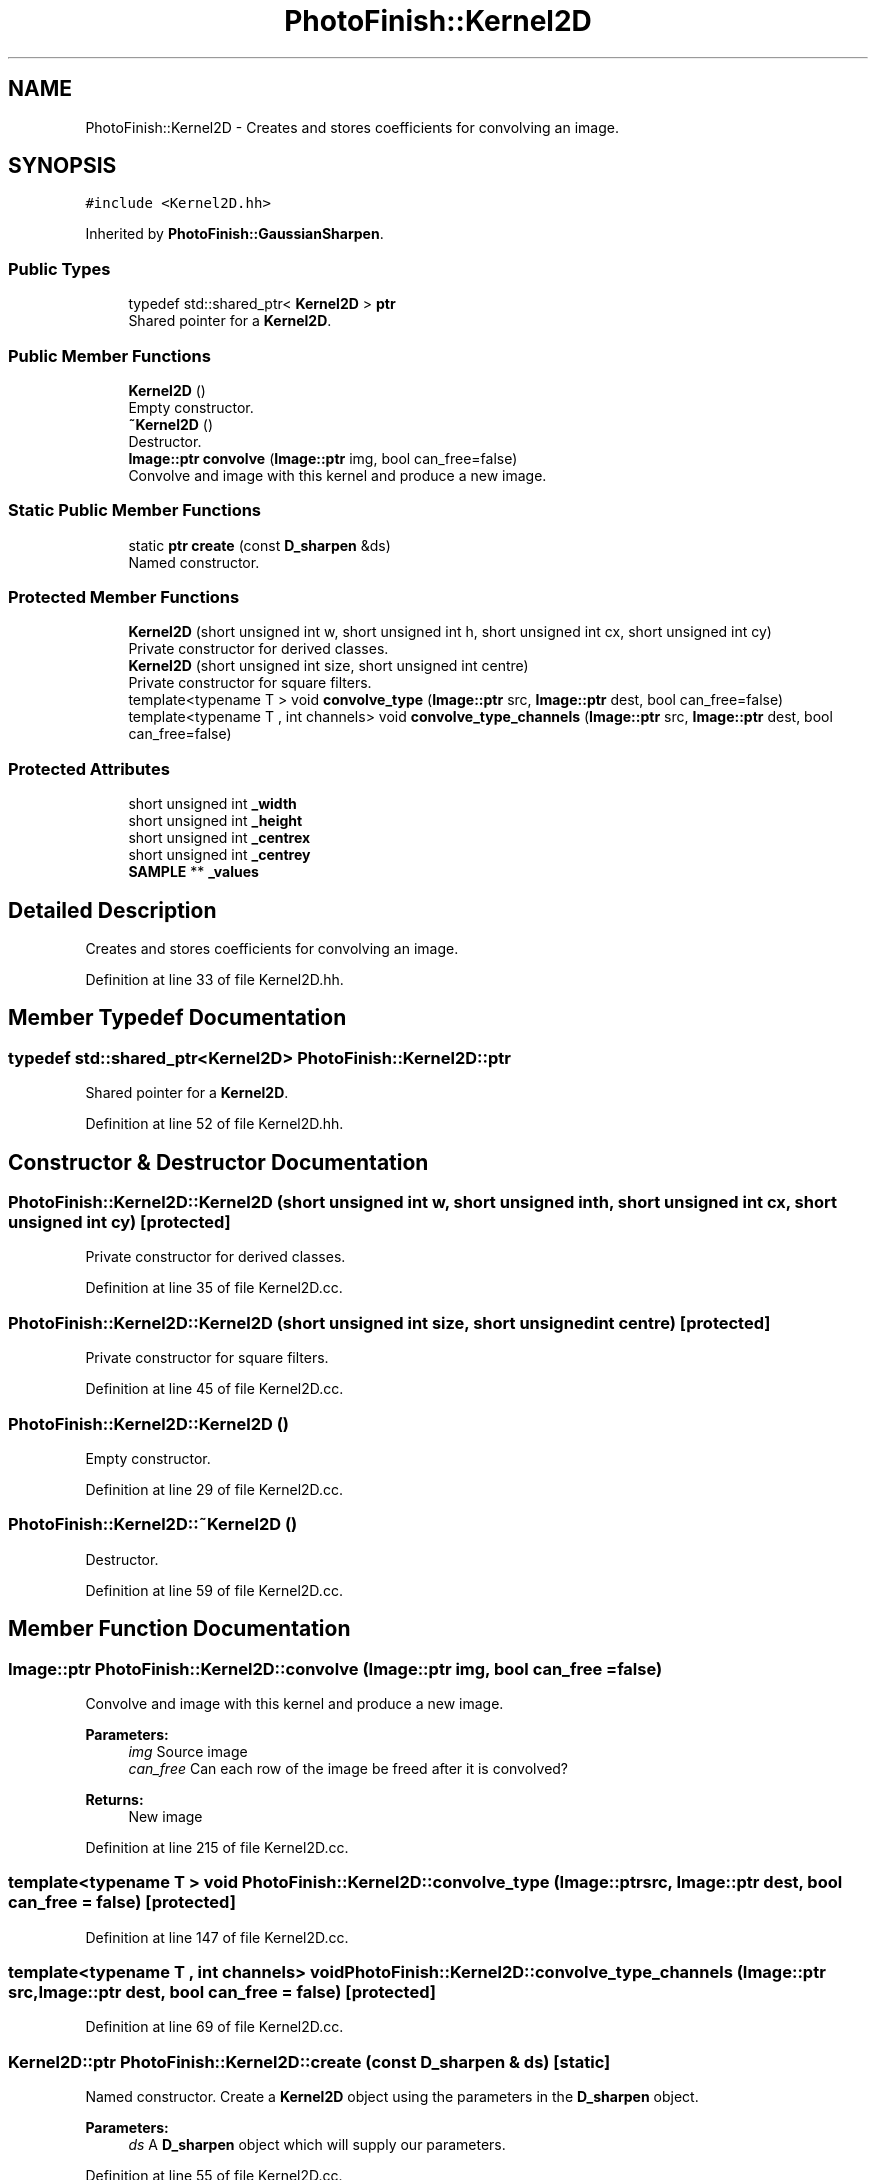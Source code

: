 .TH "PhotoFinish::Kernel2D" 3 "Mon Mar 6 2017" "Version 1" "Photo Finish" \" -*- nroff -*-
.ad l
.nh
.SH NAME
PhotoFinish::Kernel2D \- Creates and stores coefficients for convolving an image\&.  

.SH SYNOPSIS
.br
.PP
.PP
\fC#include <Kernel2D\&.hh>\fP
.PP
Inherited by \fBPhotoFinish::GaussianSharpen\fP\&.
.SS "Public Types"

.in +1c
.ti -1c
.RI "typedef std::shared_ptr< \fBKernel2D\fP > \fBptr\fP"
.br
.RI "Shared pointer for a \fBKernel2D\fP\&. "
.in -1c
.SS "Public Member Functions"

.in +1c
.ti -1c
.RI "\fBKernel2D\fP ()"
.br
.RI "Empty constructor\&. "
.ti -1c
.RI "\fB~Kernel2D\fP ()"
.br
.RI "Destructor\&. "
.ti -1c
.RI "\fBImage::ptr\fP \fBconvolve\fP (\fBImage::ptr\fP img, bool can_free=false)"
.br
.RI "Convolve and image with this kernel and produce a new image\&. "
.in -1c
.SS "Static Public Member Functions"

.in +1c
.ti -1c
.RI "static \fBptr\fP \fBcreate\fP (const \fBD_sharpen\fP &ds)"
.br
.RI "Named constructor\&. "
.in -1c
.SS "Protected Member Functions"

.in +1c
.ti -1c
.RI "\fBKernel2D\fP (short unsigned int w, short unsigned int h, short unsigned int cx, short unsigned int cy)"
.br
.RI "Private constructor for derived classes\&. "
.ti -1c
.RI "\fBKernel2D\fP (short unsigned int size, short unsigned int centre)"
.br
.RI "Private constructor for square filters\&. "
.ti -1c
.RI "template<typename T > void \fBconvolve_type\fP (\fBImage::ptr\fP src, \fBImage::ptr\fP dest, bool can_free=false)"
.br
.ti -1c
.RI "template<typename T , int channels> void \fBconvolve_type_channels\fP (\fBImage::ptr\fP src, \fBImage::ptr\fP dest, bool can_free=false)"
.br
.in -1c
.SS "Protected Attributes"

.in +1c
.ti -1c
.RI "short unsigned int \fB_width\fP"
.br
.ti -1c
.RI "short unsigned int \fB_height\fP"
.br
.ti -1c
.RI "short unsigned int \fB_centrex\fP"
.br
.ti -1c
.RI "short unsigned int \fB_centrey\fP"
.br
.ti -1c
.RI "\fBSAMPLE\fP ** \fB_values\fP"
.br
.in -1c
.SH "Detailed Description"
.PP 
Creates and stores coefficients for convolving an image\&. 
.PP
Definition at line 33 of file Kernel2D\&.hh\&.
.SH "Member Typedef Documentation"
.PP 
.SS "typedef std::shared_ptr<\fBKernel2D\fP> \fBPhotoFinish::Kernel2D::ptr\fP"

.PP
Shared pointer for a \fBKernel2D\fP\&. 
.PP
Definition at line 52 of file Kernel2D\&.hh\&.
.SH "Constructor & Destructor Documentation"
.PP 
.SS "PhotoFinish::Kernel2D::Kernel2D (short unsigned int w, short unsigned int h, short unsigned int cx, short unsigned int cy)\fC [protected]\fP"

.PP
Private constructor for derived classes\&. 
.PP
Definition at line 35 of file Kernel2D\&.cc\&.
.SS "PhotoFinish::Kernel2D::Kernel2D (short unsigned int size, short unsigned int centre)\fC [protected]\fP"

.PP
Private constructor for square filters\&. 
.PP
Definition at line 45 of file Kernel2D\&.cc\&.
.SS "PhotoFinish::Kernel2D::Kernel2D ()"

.PP
Empty constructor\&. 
.PP
Definition at line 29 of file Kernel2D\&.cc\&.
.SS "PhotoFinish::Kernel2D::~Kernel2D ()"

.PP
Destructor\&. 
.PP
Definition at line 59 of file Kernel2D\&.cc\&.
.SH "Member Function Documentation"
.PP 
.SS "\fBImage::ptr\fP PhotoFinish::Kernel2D::convolve (\fBImage::ptr\fP img, bool can_free = \fCfalse\fP)"

.PP
Convolve and image with this kernel and produce a new image\&. 
.PP
\fBParameters:\fP
.RS 4
\fIimg\fP Source image 
.br
\fIcan_free\fP Can each row of the image be freed after it is convolved? 
.RE
.PP
\fBReturns:\fP
.RS 4
New image 
.RE
.PP

.PP
Definition at line 215 of file Kernel2D\&.cc\&.
.SS "template<typename T > void PhotoFinish::Kernel2D::convolve_type (\fBImage::ptr\fP src, \fBImage::ptr\fP dest, bool can_free = \fCfalse\fP)\fC [protected]\fP"

.PP
Definition at line 147 of file Kernel2D\&.cc\&.
.SS "template<typename T , int channels> void PhotoFinish::Kernel2D::convolve_type_channels (\fBImage::ptr\fP src, \fBImage::ptr\fP dest, bool can_free = \fCfalse\fP)\fC [protected]\fP"

.PP
Definition at line 69 of file Kernel2D\&.cc\&.
.SS "\fBKernel2D::ptr\fP PhotoFinish::Kernel2D::create (const \fBD_sharpen\fP & ds)\fC [static]\fP"

.PP
Named constructor\&. Create a \fBKernel2D\fP object using the parameters in the \fBD_sharpen\fP object\&. 
.PP
\fBParameters:\fP
.RS 4
\fIds\fP A \fBD_sharpen\fP object which will supply our parameters\&. 
.RE
.PP

.PP
Definition at line 55 of file Kernel2D\&.cc\&.
.SH "Member Data Documentation"
.PP 
.SS "short unsigned int PhotoFinish::Kernel2D::_centrex\fC [protected]\fP"

.PP
Definition at line 35 of file Kernel2D\&.hh\&.
.SS "short unsigned int PhotoFinish::Kernel2D::_centrey\fC [protected]\fP"

.PP
Definition at line 35 of file Kernel2D\&.hh\&.
.SS "short unsigned int PhotoFinish::Kernel2D::_height\fC [protected]\fP"

.PP
Definition at line 35 of file Kernel2D\&.hh\&.
.SS "\fBSAMPLE\fP** PhotoFinish::Kernel2D::_values\fC [protected]\fP"

.PP
Definition at line 36 of file Kernel2D\&.hh\&.
.SS "short unsigned int PhotoFinish::Kernel2D::_width\fC [protected]\fP"

.PP
Definition at line 35 of file Kernel2D\&.hh\&.

.SH "Author"
.PP 
Generated automatically by Doxygen for Photo Finish from the source code\&.
